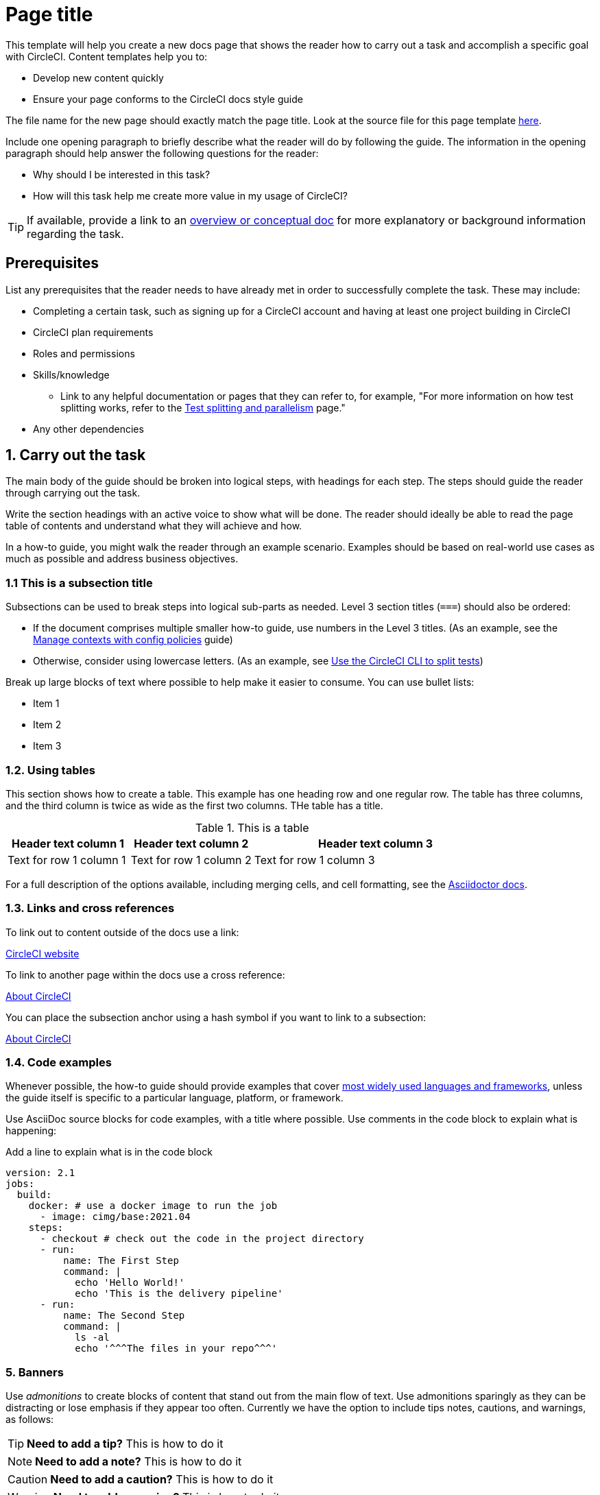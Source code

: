 = Page title
:page-platform: Cloud, Server v4+
:page-description: A short page description goes here max 155 characters.
:experimental:

////
Some notes on attributes:
:page-platform: drives the platform badges that you see in the info bar under the page title.
:page-description: is used for SEO and meta description. This should be a short description of the page content. Between 70 and 155 characters.
:experimental: allows access to asciidoc macros, more info here: https://docs.asciidoctor.org/asciidoc/latest/macros/ui-macros/
////

****
This template will help you create a new docs page that shows the reader how to carry out a task and accomplish a specific goal with CircleCI. Content templates help you to:

* Develop new content quickly
* Ensure your page conforms to the CircleCI docs style guide

The file name for the new page should exactly match the page title. Look at the source file for this page template link:https://github.com/circleci/circleci-docs/blob/main/docs/contributors/modules/templates/pages/template-how-to.adoc[here].
****

Include one opening paragraph to briefly describe what the reader will do by following the guide. The information in the opening paragraph should help answer the following questions for the reader:

* Why should I be interested in this task?
* How will this task help me create more value in my usage of CircleCI?

TIP: If available, provide a link to an xref:template-conceptual.adoc[overview or conceptual doc] for more explanatory or background information regarding the task.

== Prerequisites

List any prerequisites that the reader needs to have already met in order to successfully complete the task. These may include:

// The following will render as an unordered (bullet) list

* Completing a certain task, such as signing up for a CircleCI account and having at least one project building in CircleCI
* CircleCI plan requirements
* Roles and permissions
* Skills/knowledge
// This renders as a nested item
** Link to any helpful documentation or pages that they can refer to, for example, "For more information on how test splitting works, refer to the xref:guides:optimize:parallelism-faster-jobs.adoc[Test splitting and parallelism] page."
* Any other dependencies

// The section headings in which you outline the steps should be in an active voice
== 1. Carry out the task

The main body of the guide should be broken into logical steps, with headings for each step. The steps should guide the reader through carrying out the task.

Write the section headings with an active voice to show what will be done. The reader should ideally be able to read the page table of contents and understand what they will achieve and how.

In a how-to guide, you might walk the reader through an example scenario. Examples should be based on real-world use cases as much as possible and address business objectives.

=== 1.1 This is a subsection title

Subsections can be used to break steps into logical sub-parts as needed. Level 3 section titles (`===`) should also be ordered:

* If the document comprises multiple smaller how-to guide, use numbers in the Level 3 titles. (As an example, see the xref:guides:config-policies:manage-contexts-with-config-policies.adoc[Manage contexts with config policies] guide)
* Otherwise, consider using lowercase letters. (As an example, see xref:guides:optimize:use-the-circleci-cli-to-split-tests.adoc[Use the CircleCI CLI to split tests])

Break up large blocks of text where possible to help make it easier to consume. You can use bullet lists:

* Item 1
* Item 2
* Item 3

=== 1.2. Using tables

This section shows how to create a table. This example has one heading row and one regular row. The table has three columns, and the third column is twice as wide as the first two columns. THe table has a title.

.This is a table
[cols="1,1,2"]
|===
|Header text column 1 |Header text column 2 |Header text column 3

|Text for row 1 column 1
|Text for row 1 column 2
|Text for row 1 column 3
|===

For a full description of the options available, including merging cells, and cell formatting, see the link:https://docs.asciidoctor.org/asciidoc/latest/tables/build-a-basic-table/[Asciidoctor docs].

=== 1.3. Links and cross references

To link out to content outside of the docs use a link:

link:https://circleci.com/[CircleCI website]

To link to another page within the docs use a cross reference:

xref:guides:about-circleci:about-circleci.adoc[About CircleCI]

You can place the subsection anchor using a hash symbol if you want to link to a subsection:

xref:guides:about-circleci:about-circleci.adoc#learn-more[About CircleCI]

=== 1.4. Code examples

Whenever possible, the how-to guide should provide examples that cover link:https://circleci.com/blog/devops-language-trends-2023[most widely used languages and frameworks], unless the guide itself is specific to a particular language, platform, or framework.

Use AsciiDoc source blocks for code examples, with a title where possible. Use comments in the code block to explain what is happening:

.Add a line to explain what is in the code block
[source,yaml]
----
version: 2.1
jobs:
  build:
    docker: # use a docker image to run the job
      - image: cimg/base:2021.04
    steps:
      - checkout # check out the code in the project directory
      - run:
          name: The First Step
          command: |
            echo 'Hello World!'
            echo 'This is the delivery pipeline'
      - run:
          name: The Second Step
          command: |
            ls -al
            echo '^^^The files in your repo^^^'
----

=== 5. Banners

Use _admonitions_ to create blocks of content that stand out from the main flow of text. Use admonitions sparingly as they can be distracting or lose emphasis if they appear too often. Currently we have the option to include tips notes, cautions, and warnings, as follows:

TIP: **Need to add a tip?** This is how to do it

NOTE: **Need to add a note?** This is how to do it

CAUTION: **Need to add a caution?** This is how to do it

WARNING: **Need to add a warning?** This is how to do it

Use a short section in bold at the start of the admonition to try to attract the readers attention.

If you need a longer admonition you can use a sidebar block:

****
This admonition is longer and includes an ordered list:

. Step 1
. Step 2
. Step 3
****

For more information, see xref:docs-style:formatting.adoc#using-notes-tips-cautions-warnings[the CircleCI style guide].

== 2. The second step

Each main step in the how-to guide should be under its own level 2 (`==`) heading, using the numbered list format.

=== 2.2. This is a subsection title

You may want to add an image, you can do this using a block image macro:

.Image Title
image::guides:ROOT:orchestrate-and-trigger/automatic-rerun.png[Alternative text to describe the image, including, if possible any text in the image itself]

You can also use an inline icon in a paragraph of text, for example the edit icon image:guides:ROOT:icons/edit-solid.svg[edit icon, role="no-border"].

=== 2.3 Use tabs to show different options

Use tabs to show different options:

[tabs]
====
Tab A::
+
--
Content for Tab A
--
Tab B::
+
--
Content for Tab B
--
====

Use tabs to show options for a single task when there are multiple ways to achieve the same outcome, or to show how to configure a thing in multiple ways.

== Conclusion

End the guide with a conclusion section that summarizes what was covered.

== Next steps

// Here you can inlude links to other pages in docs or the blog etc. where the reader should head next.
* xref:guides:about-circleci:benefits-of-circleci.adoc[Benefits of CircleCI]
* xref:guides:about-circleci:concepts.adoc[CircleCI concepts]
